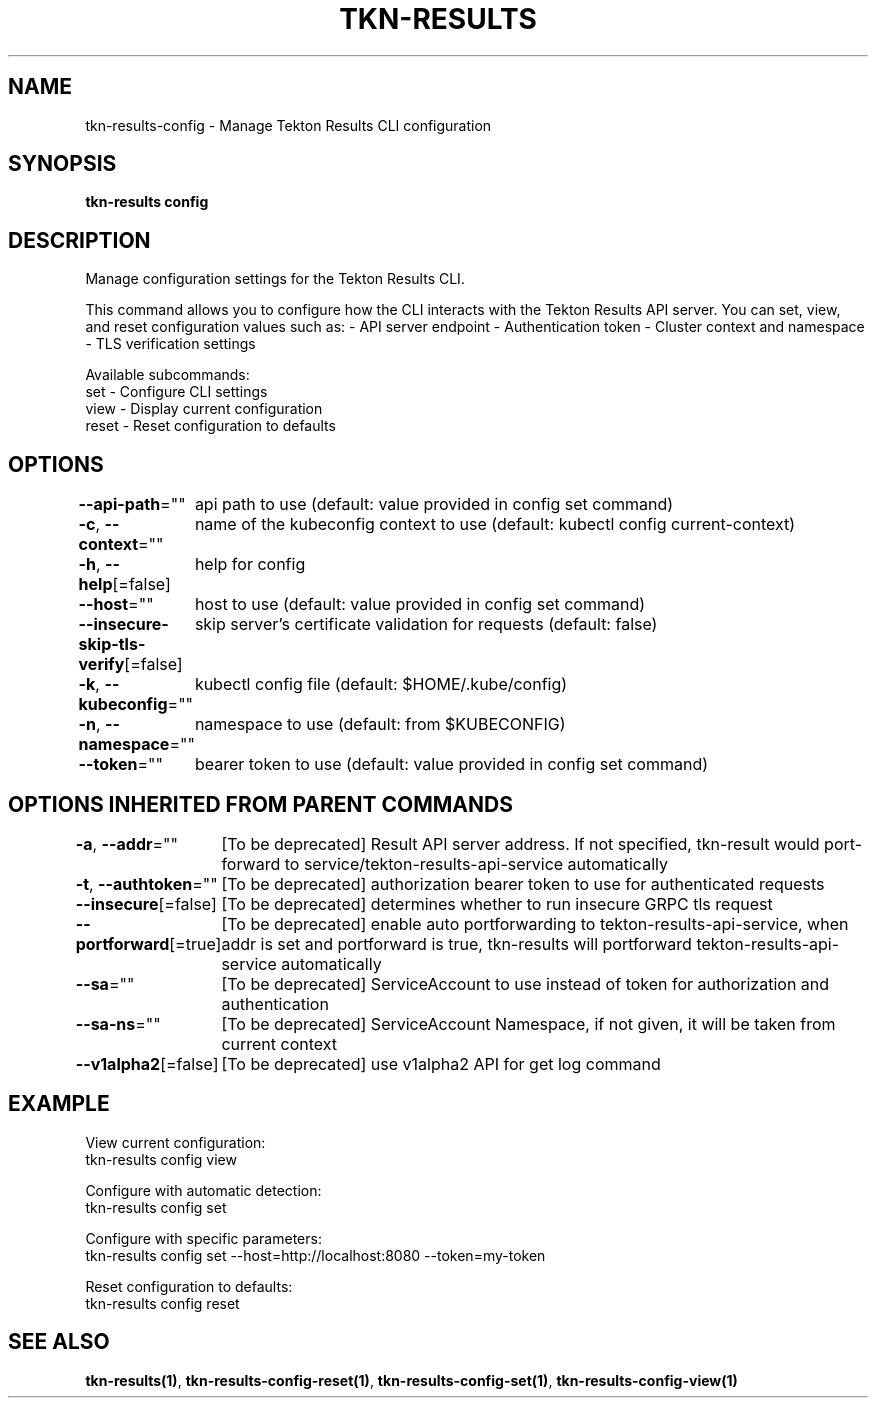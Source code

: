 .nh
.TH "TKN-RESULTS" "1" "Aug 2025" "Tekton Results CLI" ""

.SH NAME
tkn-results-config - Manage Tekton Results CLI configuration


.SH SYNOPSIS
\fBtkn-results config\fP


.SH DESCRIPTION
Manage configuration settings for the Tekton Results CLI.

.PP
This command allows you to configure how the CLI interacts with the Tekton Results API server.
You can set, view, and reset configuration values such as:
- API server endpoint
- Authentication token
- Cluster context and namespace
- TLS verification settings

.PP
Available subcommands:
  set    - Configure CLI settings
  view   - Display current configuration
  reset  - Reset configuration to defaults


.SH OPTIONS
\fB--api-path\fP=""
	api path to use (default: value provided in config set command)

.PP
\fB-c\fP, \fB--context\fP=""
	name of the kubeconfig context to use (default: kubectl config current-context)

.PP
\fB-h\fP, \fB--help\fP[=false]
	help for config

.PP
\fB--host\fP=""
	host to use (default: value provided in config set command)

.PP
\fB--insecure-skip-tls-verify\fP[=false]
	skip server's certificate validation for requests (default: false)

.PP
\fB-k\fP, \fB--kubeconfig\fP=""
	kubectl config file (default: $HOME/.kube/config)

.PP
\fB-n\fP, \fB--namespace\fP=""
	namespace to use (default: from $KUBECONFIG)

.PP
\fB--token\fP=""
	bearer token to use (default: value provided in config set command)


.SH OPTIONS INHERITED FROM PARENT COMMANDS
\fB-a\fP, \fB--addr\fP=""
	[To be deprecated] Result API server address. If not specified, tkn-result would port-forward to service/tekton-results-api-service automatically

.PP
\fB-t\fP, \fB--authtoken\fP=""
	[To be deprecated] authorization bearer token to use for authenticated requests

.PP
\fB--insecure\fP[=false]
	[To be deprecated] determines whether to run insecure GRPC tls request

.PP
\fB--portforward\fP[=true]
	[To be deprecated] enable auto portforwarding to tekton-results-api-service, when addr is set and portforward is true, tkn-results will portforward tekton-results-api-service automatically

.PP
\fB--sa\fP=""
	[To be deprecated] ServiceAccount to use instead of token for authorization and authentication

.PP
\fB--sa-ns\fP=""
	[To be deprecated] ServiceAccount Namespace, if not given, it will be taken from current context

.PP
\fB--v1alpha2\fP[=false]
	[To be deprecated] use v1alpha2 API for get log command


.SH EXAMPLE
.EX
View current configuration:
  tkn-results config view

Configure with automatic detection:
  tkn-results config set

Configure with specific parameters:
  tkn-results config set --host=http://localhost:8080 --token=my-token

Reset configuration to defaults:
  tkn-results config reset
.EE


.SH SEE ALSO
\fBtkn-results(1)\fP, \fBtkn-results-config-reset(1)\fP, \fBtkn-results-config-set(1)\fP, \fBtkn-results-config-view(1)\fP

